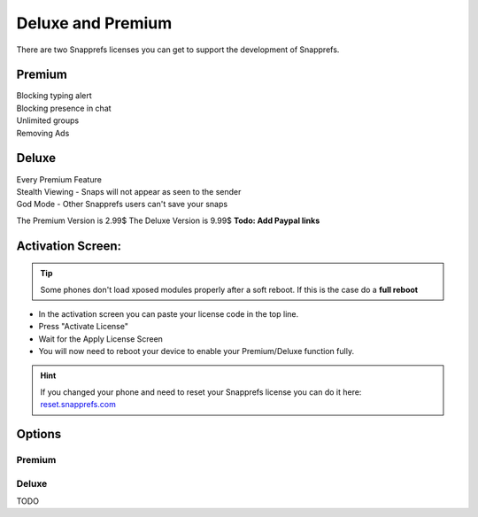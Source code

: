 Deluxe and Premium
#################


There are two Snapprefs licenses you can get to support the development of Snapprefs.




Premium
=======
	
|	Blocking typing alert
|	Blocking presence in chat
|	Unlimited groups
|	Removing Ads



Deluxe
======
	
|	Every Premium Feature
|	Stealth Viewing - Snaps will not appear as seen to the sender
|	God Mode - Other Snapprefs users can't save your snaps


The Premium Version is 2.99$
The Deluxe Version is 9.99$
**Todo: Add Paypal links**



Activation Screen:
==================

.. tip:: Some phones don't load xposed modules properly after a soft reboot. If this is the case do a **full reboot**

* In the activation screen you can paste your license code in the top line.
* Press "Activate License"
* Wait for the Apply License Screen
* You will now need to reboot your device to enable your Premium/Deluxe function fully.


.. hint:: If you changed your phone and need to reset your Snapprefs license you can do it here: `reset.snapprefs.com <http://reset.snapprefs.com>`_



Options
=======

Premium
-------

Deluxe
------

TODO